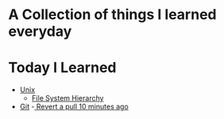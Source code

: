 * A Collection of things I learned everyday
* Today I Learned
  - [[file:unix.org][Unix]]
    - [[file:unix.org::*File%20System%20Hierarchy][File System Hierarchy]] 
  - [[file:git.org][Git]]
    -[[file:git.org::*Revert%20a%20pull%2010%20minutes%20ago][ Revert a pull 10 minutes ago]] 
